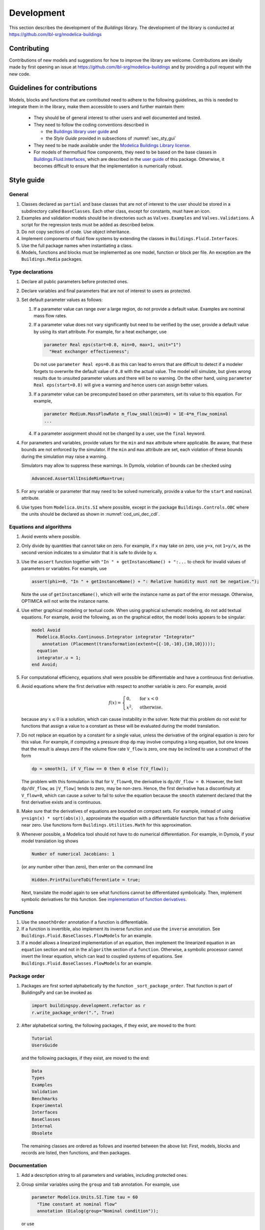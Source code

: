 .. _Development:

Development
===========

This section describes the development of the `Buildings` library.
The development of the library is conducted at https://github.com/lbl-srg/modelica-buildings

Contributing
------------

Contributions of new models and suggestions for how to improve the library are
welcome.
Contributions are ideally made by first opening an issue at https://github.com/lbl-srg/modelica-buildings
and by providing a pull request with the new code.

.. _sec_dev_gui_con:

Guidelines for contributions
----------------------------

Models, blocks and functions that are contributed need to adhere to the following guidelines, as this is needed to integrate them in the library, make them accessible to users and further maintain them:

 * They should be of general interest to other users and well documented and tested.
 * They need to follow the coding conventions described in

   - the `Buildings library user guide <https://simulationresearch.lbl.gov/modelica/releases/v9.1.1/help/Buildings_UsersGuide.html#Buildings.UsersGuide.Conventions>`_ and
   - the `Style Guide` provided in subsections of :numref:`sec_sty_gui`

 * They need to be made available under the `Modelica Buildings Library license <https://simulationresearch.lbl.gov/modelica/releases/v9.1.1/help/Buildings_UsersGuide.html#Buildings.UsersGuide.License>`_.
 * For models of thermofluid flow components, they need to be based on the base classes in
   `Buildings.Fluid.Interfaces <https://simulationresearch.lbl.gov/modelica/releases/v9.1.1/help/Buildings_Fluid_Interfaces.html>`_,
   which are described in the `user guide <https://simulationresearch.lbl.gov/modelica/releases/v9.1.1/help/Buildings_Fluid_Interfaces_UsersGuide.html#Buildings.Fluid.Interfaces.UsersGuide>`_ of this package.
   Otherwise, it becomes difficult to ensure that the implementation is numerically robust.

.. _sec_sty_gui:

Style guide
-----------

General
~~~~~~~

1. Classes declared as ``partial`` and base classes that are not of interest to the user
   should be stored in a subdirectory called ``BaseClasses``.
   Each other class, except for constants, must have an icon.
2. Examples and validation models should be in directories such as ``Valves.Examples`` and
   ``Valves.Validations``. A script for the regression tests must be added as described below.
3. Do not copy sections of code. Use object inheritance.
4. Implement components of fluid flow systems by extending the
   classes in ``Buildings.Fluid.Interfaces``.
5. Use the full package names when instantiating a class.
6. Models, functions and blocks must be implemented as
   one model, function or block per file. An exception are the ``Buildings.Media`` packages.

Type declarations
~~~~~~~~~~~~~~~~~

#. Declare all public parameters before protected ones.
#. Declare variables and final parameters that are not of interest to
   users as protected.
#. Set default parameter values as follows:

   #. If a parameter value can range over a large region, do not provide a
      default value. Examples are nominal mass flow rates.
   #. If a parameter value does not vary significantly but need to be verified
      by the user, provide a default value by using its start attribute.
      For example, for a heat exchanger, use

      .. code-block:: modelica

         parameter Real eps(start=0.8, min=0, max=1, unit="1")
           "Heat exchanger effectiveness";

      Do not use ``parameter Real eps=0.8`` as this can lead to errors
      that are difficult to detect if a modeler forgets to overwrite
      the default value of ``0.8`` with the actual value. The model will simulate,
      but gives wrong results due to unsuited parameter values and there will be no warning.
      On the other hand, using ``parameter Real eps(start=0.8)`` will give a warning
      and hence users can assign better values.

   #. If a parameter value can be precomputed based on other parameters,
      set its value to this equation. For example,

      .. code-block:: modelica

         parameter Medium.MassFlowRate m_flow_small(min=0) = 1E-4*m_flow_nominal
         ...

   #. If a parameter assignment should not be changed by a user,
      use the ``final`` keyword.

#. For parameters and variables, provide values for the ``min`` and
   ``max`` attribute where applicable.
   Be aware, that these bounds are not enforced by the simulator.
   If the ``min`` and ``max`` attribute are set, each violation of these bounds
   during the simulation may raise a warning.

   Simulators may allow to suppress these warnings. In Dymola, violation of
   bounds can be checked using

   .. code-block::

      Advanced.AssertAllInsideMinMax=true;

#. For any variable or parameter that may need to be solved numerically,
   provide a value for the ``start`` and ``nominal`` attribute.
#. Use types from ``Modelica.Units.SI`` where possible,
   except in the package ``Buildings.Controls.OBC`` where the units should be declared
   as shown in :numref:`cod_uni_dec_cdl`.

Equations and algorithms
~~~~~~~~~~~~~~~~~~~~~~~~

#. Avoid events where possible.
#. Only divide by quantities that cannot take on zero. For example, if
   ``x`` may take on zero, use ``y=x``, not ``1=y/x``, as the second
   version indicates to a simulator that it is safe to divide by ``x``.
#. Use the ``assert`` function together with ``"In " + getInstanceName() + ":...``
   to check for invalid values of parameters or variables. For example, use

   .. code-block:: modelica

      assert(phi>=0, "In " + getInstanceName() + ": Relative humidity must not be negative.");

   Note the use of ``getInstanceName()``, which will write the instance name as part of the error message.
   Otherwise, OPTIMICA will not write the instance name.
#. Use either graphical modeling or textual code. When using graphical
   schematic modeling, do not add textual equations. For example, avoid
   the following, as on the graphical editor, the model looks appears
   to be singular:

   .. code-block:: modelica

      model Avoid
        Modelica.Blocks.Continuous.Integrator integrator "Integrator"
          annotation (Placement(transformation(extent={{-10,-10},{10,10}})));
        equation
        integrator.u = 1;
      end Avoid;


#. For computational efficiency, equations shall were possible be
   differentiable and have a continuous first derivative.
#. Avoid equations where the first derivative with respect to another
   variable is zero. For example, avoid

   .. math::

      f(x) = \begin{cases}
        0, & \text{for } x < 0 \\
        x^2, & \text{otherwise.}
          \end{cases}

   because any :math:`x \le 0` is a solution, which
   can cause instability in the solver.
   Note that this problem do not exist for functions that assign a value
   to a constant as these will be evaluated during the model translation.
#. Do not replace an equation by a constant for a single value, unless
   the derivative of the original equation is zero for this value. For
   example, if computing a pressure drop ``dp`` may involve computing a
   long equation, but one knows that the result is always zero if the
   volume flow rate ``V_flow`` is zero, one may be inclined to use a
   construct of the form

   .. code-block:: modelica

      dp = smooth(1, if V_flow == 0 then 0 else f(V_flow));

   The problem with this formulation is that for ``V_flow=0``, the
   derivative is ``dp/dV_flow = 0``. However, the limit ``dp/dV_flow``,
   as ``|V_flow|`` tends to zero, may be non-zero. Hence, the first
   derivative has a discontinuity at ``V_flow=0``, which can cause a
   solver to fail to solve the equation because the ``smooth``
   statement declared that the first derivative exists and is
   continuous.
#. Make sure that the derivatives of equations are bounded on compact
   sets. For example, instead of using ``y=sign(x) * sqrt(abs(x))``,
   approximate the equation with a differentiable function that has a
   finite derivative near zero. Use functions form
   ``Buildings.Utilities.Math`` for this approximation.
#. Whenever possible, a Modelica tool should not have to do numerical
   differentiation. For example, in Dymola, if your model translation
   log shows

   .. code-block::

       Number of numerical Jacobians: 1

   (or any number other than zero), then enter on the command line

   .. code-block::

       Hidden.PrintFailureToDifferentiate = true;


   Next, translate the model again to see what functions cannot be
   differentiated symbolically. Then, implement symbolic derivatives for
   this function.
   See `implementation of function derivatives <https://github.com/lbl-srg/modelica-buildings/wiki/Function-Derivatives>`__.

Functions
~~~~~~~~~

1. Use the ``smoothOrder`` annotation if a function is differentiable.
2. If a function is invertible, also implement its inverse function and
   use the ``inverse`` annotation. See
   ``Buildings.Fluid.BaseClasses.FlowModels`` for an example.
3. If a model allows a linearized implementation of an equation, then
   implement the linearized equation in an ``equation`` section and not
   in the ``algorithm`` section of a ``function``. Otherwise, a symbolic
   processor cannot invert the linear equation, which can lead to
   coupled systems of equations. See
   ``Buildings.Fluid.BaseClasses.FlowModels`` for an example.

Package order
~~~~~~~~~~~~~

1. Packages are first sorted alphabetically by the function
   ``_sort_package_order``. That function is part of BuildingsPy
   and can be invoked as

   .. code-block:: python

      import buildingspy.development.refactor as r
      r.write_package_order(".", True)

2. After alphabetical sorting, the following packages, if they exist,
   are moved to the front:

   .. code-block:: modelica

      Tutorial
      UsersGuide

   and the following packages, if they exist, are moved to the end:

   .. code-block:: modelica

      Data
      Types
      Examples
      Validation
      Benchmarks
      Experimental
      Interfaces
      BaseClasses
      Internal
      Obsolete

   The remaining classes are ordered as follows and inserted between the above list:
   First, models, blocks and records are listed, then functions, and then packages.

Documentation
~~~~~~~~~~~~~

1.  Add a description string to all parameters and variables, including
    protected ones.
2.  Group similar variables using the ``group`` and ``tab`` annotation.
    For example, use

    .. code-block:: modelica

       parameter Modelica.Units.SI.Time tau = 60
         "Time constant at nominal flow"
         annotation (Dialog(group="Nominal condition"));

    or use

    .. code-block:: modelica

       parameter Types.Dynamics substanceDynamics=energyDynamics
         "Formulation of substance balance"
         annotation(Evaluate=true, Dialog(tab = "Assumptions", group="Dynamics"));

3.  Add model documentation to the ``info`` section. This applies to validation tests as well. To document
    equations, use the format

    .. code-block:: html

       <p>
       The polynomial has the form
       </p>
       <p align="center" style="font-style:italic;">
       y = a<sub>1</sub> + a<sub>2</sub> x + a<sub>3</sub> x<sup>2</sup> + ...,
       </p>
       <p>
       where <i>a<sub>1</sub></i> is ...

    To denote time derivatives, such as for mass flow rate,
    use ``<code>m&#775;</code>``.

    To refer to parameters of the model, use the ``<code>...</code>`` section as in

    .. code-block:: html

       To linearize the equation, set <code>linearize=true</code>.

    To format tables, use

    .. code-block:: html

       <p>
       <table summary="summary" border="1" cellspacing="0" cellpadding="2" style="border-collapse:collapse;">
       <tr><th>Header 1</th>       <th>Header 2</th>     </tr>
       <tr><td>Data 1</td>         <td>Data 2</td>       </tr>
       </table>
       </p>

    To include figures, place the figure into a directory in
    ``Buildings/Resources/Images/`` that has the same name as the full
    package. For example, use

    .. code:: html

       </p>
       <p align="center">
       <img alt="Image of ..."
       src="modelica://Buildings/Resources/Images/Fluid/FixedResistances/FixedResistanceDpM.png"/>
       </p>
       <p>


    To create new figures, put the source file for the figure,
    preferably in ``svg`` format, in the same directory as the ``png``
    file. ``svg`` files can be created with https://inkscape.org/, which
    works on any operating system. See for example the file in
    ``Resources/Images/Examples/Tutorial/SpaceCooling/schematics.svg``.
4.  Add author information to the ``revision`` section.
5.  Run a spell check.
6.  Start headings with ``<h4>``.
7.  Add hyperlinks to other models using their full name. For example,
    use

    .. code-block:: html

       See
       <a href="modelica://Buildings.Fluid.Sensors.Density">
       Buildings.Fluid.Sensors.Density</a>.

8.  Add a default component name, such as

    .. code-block:: modelica

       annotation(defaultComponentName="senDen", ...

    to objects that will be used as drag and drop elements, as this
    automatically assigns them this name.
9.  Keep the line length to no more than around 80 characters.
10. For complex packages, provide a User's Guide, and reference the
    User's Guide in ``Buildings.UsersGuide``.
11. Use the string ``fixme`` within development branches to mark passages
    that still need to be revised (e.g., to improve code or to fix bugs).
    Before merging a branch into the master, all ``fixme`` strings must
    be removed. Within the master branch, no ``fixme`` are allowed.
12. A suggested template for the documentation of classes is below.
    Except for the short introduction, the sections are optional.

    .. code-block:: html

       <p>
       A short introduction.
       </p>
       <h4>Main equations</h4>
       <p>
       xxx
       </p>
       <h4>Assumption and limitations</h4>
       <p>
       xxx
       </p>
       <h4>Typical use and important parameters</h4>
       <p>
       xxx
       </p>
       <h4>Options</h4>
       <p>
       xxx
       </p>
       <h4>Dynamics</h4>
       <p>
       Describe which states and dynamics are present in the model
       and which parameters may be used to influence them.
       This need not be added in partial classes.
       </p>
       <h4>Validation</h4>
       <p>
       Describe whether the validation was done using
       analytical validation, comparative model validation
       or empirical validation.
       </p>
       <h4>Implementation</h4>
       <p>
       xxx
       </p>
       <h4>References</h4>
       <p>
       Add references, if applicable.
       </p>

13. Always use lower case html tags.


Adding a new class
------------------

Adding a new class, such as a model or a function, is usually easiest by extending, or copying and modifying, an existing class.
In many cases, the similar component already exists.
In this situation, it is recommended to copy and modify a similar component.
If both components share a significant amount of similar code, then a base class should be introduced that implements the common code.
See for example `Buildings.Fluid.Sensors.BaseClasses.PartialAbsoluteSensor <https://simulationresearch.lbl.gov/modelica/releases/v9.1.1/help/Buildings_Fluid_Sensors_BaseClasses.html#Buildings.Fluid.Sensors.BaseClasses.PartialAbsoluteSensor>`_ which is shared by all sensors with one fluid port in the package
`Buildings.Fluid.Sensors <https://simulationresearch.lbl.gov/modelica/releases/v9.1.1/help/Buildings_Fluid_Sensors.html#Buildings.Fluid.Sensors>`_.

The next sections give guidance that is specific to the implementation of thermofluid flow devices, pressure drop models and control sequences.

Thermofluid flow device
~~~~~~~~~~~~~~~~~~~~~~~

To add a component of a thermofluid flow device, the package
`Buildings.Fluid.Interface <https://simulationresearch.lbl.gov/modelica/releases/v9.1.1/help/Buildings_Fluid_Interfaces.html>`_  contains basic classes that can be extended.
See `Buildings.Fluid.Interface.UsersGuide <https://simulationresearch.lbl.gov/modelica/releases/v9.1.1/help/Buildings_Fluid_Interfaces_UsersGuide.html#Buildings.Fluid.Interfaces.UsersGuide>`_ for a description of these classes.
Alternatively, simple models such as the models below may be used as a starting point for implementing new models for thermofluid flow devices:

`Buildings.Fluid.HeatExchangers.HeaterCooler_u <https://simulationresearch.lbl.gov/modelica/releases/v9.1.1/help/Buildings_Fluid_HeatExchangers.html#Buildings.Fluid.HeatExchangers.HeaterCooler_u>`_
  For a device that adds heat to a fluid stream.

`Buildings.Fluid.Humidifiers.Humidifier_u <https://simulationresearch.lbl.gov/modelica/releases/v9.1.1/help/Buildings_Fluid_Humidifiers.html#Buildings.Fluid.Humidifiers.Humidifier_u>`_
  For a device that adds humidity to a fluid stream.

`Buildings.Fluid.Chillers.Carnot_y <https://simulationresearch.lbl.gov/modelica/releases/v9.1.1/help/Buildings_Fluid_Chillers.html#Buildings.Fluid.Chillers.Carnot_y>`_
  For a device that exchanges heat between two fluid streams.

`Buildings.Fluid.MassExchangers.ConstantEffectiveness <https://simulationresearch.lbl.gov/modelica/releases/v9.1.1/help/Buildings_Fluid_MassExchangers.html#Buildings.Fluid.MassExchangers.ConstantEffectiveness>`_
  For a device that exchanges heat and humidity between two fluid streams.

.. _fig_merkel:

.. figure:: img/Merkel.*
   :width: 700px

   Schematic diagram of the cooling tower model based on the Merkel theory.

If models involve complex calculations, then these models are generally easiest to understand
for users if these calculations are in a separate block that then interfaces to the fluid flow model
using the above basic class. An example is the model `Buildings.Fluid.HeatExchangers.CoolingTowers.Merkel`
that will be released with Buildings 6.0.0.
:numref:`fig_merkel` shows the schematic diagram of the model. The block `per` in the figure implements the
thermodynamic calculations. The model shows that the cooling tower performance only depends on
the control signal `y`, the air inlet temperature `TAir`, the water inlet temperature `TWatIn` and the
water mass flow rate `mWat_flow`.

Pressure drop
~~~~~~~~~~~~~

When implementing equations for pressure drop, it is recommended
to expand the base class
`Buildings.Fluid.BaseClasses.PartialResistance <https://simulationresearch.lbl.gov/modelica/releases/v9.1.1/help/Buildings_Fluid_BaseClasses.html#Buildings.Fluid.BaseClasses.PartialResistance>`_.
Models should allow computing the flow resistance as a quadratic function
with regularization near zero as implemented in
`Buildings.Fluid.BaseClasses.FlowModels.basicFlowFunction_dp <https://simulationresearch.lbl.gov/modelica/releases/v9.1.1/help/Buildings_Fluid_BaseClasses_FlowModels.html#Buildings.Fluid.BaseClasses.FlowModels.basicFlowFunction_dp>`_ and in
`Buildings.Fluid.BaseClasses.FlowModels.basicFlowFunction_m_flow <https://simulationresearch.lbl.gov/modelica/releases/v9.1.1/help/Buildings_Fluid_BaseClasses_FlowModels.html#Buildings.Fluid.BaseClasses.FlowModels.basicFlowFunction_m_flow>`_.
The governing equation is

.. math::

   k = \frac{\dot m}{\sqrt{\Delta p}}

with regularization near zero to avoid that the limit
:math:`{d \dot m}/{d \Delta p}` tends to infinity as :math:`\dot m \to 0`,
as this can cause Newton-based solvers to stall.
For fixed flow resistances, :math:`k` is typically computed based on nominal
conditions such as :math:`k = \dot m_0/\sqrt{\Delta p_0}`,
where :math:`\dot m_0` is equal to the parameter ``m_flow_nominal`` and
:math:`\Delta p_0` is equal to the parameter ``dp_nominal.``

All pressure drop models should also provide a parameter that allows replacing
the equation by a linear model of the form

.. math::

   \dot m \, \dot m_0 = \bar k^2 \, \Delta p

.. note::

   Equations for pressure drop are implemented as a function of mass flow rate
   and not volume flow rate. For some models, this allows decoupling
   the mass flow balance from the energy balance.
   Otherwise, computing the mass flow distribution would require knowledge
   of the density, which may depend on temperature, and temperature is only
   known after solving the energy balance.

When implementing the pressure drop model, also provide means to

1. use homotopy, which should be used by default, and
2. disable the pressure-drop model.

Disabling the pressure-drop model allows, for example, a user to
set in a series connection of a heating coil and a cooling coil
the pressure drop of the heating coil to zero, and
to lump the pressure drop of the heating coil into the pressure drop model
of the cooling coil.
This often reduces the size of the system of nonlinear equations.

Control sequences using the Control Description Language
~~~~~~~~~~~~~~~~~~~~~~~~~~~~~~~~~~~~~~~~~~~~~~~~~~~~~~~~

To implement reusable control sequences, such as done within
the `OpenBuildingControl <https://obc.lbl.gov>`_ project, the
sequences need to comply with the
`specification of the Control Description Language <https://obc.lbl.gov/specification/cdl.html>`_.

The following rules need to be followed, in addition to the guidelines described in :numref:`sec_dev_gui_con`.


#. The naming of parameters, inputs, outputs and instances must follow the naming
   conventions in
   `Buildings.UsersGuide.Conventions <https://simulationresearch.lbl.gov/modelica/releases/v9.1.1/help/Buildings_UsersGuide.html#Buildings.UsersGuide.Conventions>`_.
   Avoid providing duplicate information in the instance name, for example if the block is within the ``Boilers`` package,
   the instance name must not contain ``boi``. Ensure that the instance name is unambiguous when viewed in a top level
   controller block.
   Consider whether the block can be used to control other equipment as well, and if so, make sure the instance name
   is also applicable for these applications.

#. Parameters that can be grouped together, such as parameters relating to temperature setpoints
   or to the configuration of the trim and respond logic, should be grouped together with the
   ``Dialog(group=STRING))`` annotation. See for example
   `G36_PR1.TerminalUnits.Controller <https://github.com/lbl-srg/modelica-buildings/blob/94d5919dbe1b2f2e317e7b69800f3b3ad07be930/Buildings/Controls/OBC/ASHRAE/G36_PR1/TerminalUnits/Controller.mo>`_.
   Do not use ``Dialog(tab=STRING))``, unless the parameter is declared with a default value
   and is of no interest to typical users.

#. In the source code, the instances must be ordered as follows:

     - First, list `Boolean` parameters,, then `Integer` parameters and then `Real` parameters.
     - Next, list inputs, then outputs, followed by blocks.
     - Protected instances are below all the public instances and follow the same instance ordering rules.
     - Within the above order, list scalar values before arrays,
       but prioritize groupings based on model specific similarities.

#. Each block must have a ``defaultComponentName`` annotation and a ``%name`` label placed above the icon.
   See for example line 13 in the `CDL.Logical.Sources.Constant <https://github.com/lbl-srg/modelica-buildings/blob/f2bb4670f66b6385b3081fc1fcd70e6c6a131323/Buildings/Controls/OBC/CDL/Logical/Sources/Constant.mo>`_
   block.

#. To aid readability, the formatting of the Modelica source code file must be consistent with other
   implemented blocks, e.g., use two spaces for indentation (no tabulators),
   assign each parameter value on a new line. It is recommended to add an empty line between instances.
   See for example
   `G36_PR1.AHUs.SingleZone.VAV.SetPoints.ExhaustDamper <https://github.com/lbl-srg/modelica-buildings/blob/94d5919dbe1b2f2e317e7b69800f3b3ad07be930/Buildings/Controls/OBC/ASHRAE/G36_PR1/AHUs/SingleZone/VAV/SetPoints/ExhaustDamper.mo>`_.

#. For parameters, where generally valid values can be provided, provide them
   as default values.

#. Add comments to all instances. The comments should be concise. The comments
   should not contain redundant information and must not contain hard coded parameters as those can change.
   If the functionality of an instance is obvious the developer may use
   comments that closely resemble the class names, such as "Logical And".

#. Each block must have an ``info`` section that explains its functionality.
   In this ``info`` section, names of ``parameters``, ``inputs`` and ``outputs``
   need to be referenced using the html ``<code>...</code>`` element.
   In the ``info`` section, units need to be provided in SI units, or in dual units. For SI units,
   use Kelvin for temperature *differences* and degree Celsius for actual temperatures.

#. For PI controllers, normalize the inputs for setpoint and measured value so
   that the control error is of the order of one.
   As control errors for temperature tracking are usually in the order of one,
   these need not be normalized. But for pressure differentials, which can be
   thousands of Pascal, normalization aids in providing reasonable control gains
   and it aids in tuning.

#. Never use an inequality comparison without a hysteresis or a time delay if the variable that is used in the inequality test
   is computed using an iterative solver, or is obtained from a measurement and hence can contain measurement noise.
   An exception is a sampled value because the output of a sampler remains constant until the next sampling instant.
   See :numref:`sec_bes_pra_con`.

#. CDL uses the following units, which also need to be used in controllers, including
   their parameters:

   =======================  =====  ============================
   Physical Quantity        Unit   Note
   =======================  =====  ============================
   Temperature              K      Use `displayUnit=degC`
   Temperature difference   K
   Volume flow rate         m3/s
   Mass flow rate           kg/s
   Pressure                 Pa     Use `displayUnit=bar`
   Pressure differential    Pa
   Relative humidity        1
   Range of control signal  1
   =======================  =====  ============================

   Hence, for example, a controller that takes as an input a temperature and a temperature difference
   and produces as an output a damper position signal, use a declaration such as shown in the code snippet below
   in which graphical annotations are omitted.

   .. code-block:: modelica
      :caption: Unit declaration for CDL.
      :name: cod_uni_dec_cdl

      Buildings.Controls.OBC.CDL.Interfaces.RealInput TZon(
        final unit="K",
        displayUnit="degC") "Measured zone air temperature";

      Buildings.Controls.OBC.CDL.Interfaces.RealInput dTSup(
        final unit="K") "Temperature difference supply air minus exhaust air";

      Buildings.Controls.OBC.CDL.Interfaces.RealOutput yDam(
        final min=0,
        final max=1,
        final unit="1") "Exhaust damper position";

   Conversion of these units to non-SI units can be done programmatically by tools that
   process CDL.

#. Units, quantities and value limits must be declared as ``final`` to avoid users to be able to change them, as
   a change in unit may cause the control logic to be incorrect.

#. If the block diagram does not fit into the drawing pane, enlarge the drawing pane rather
   than making the blocks smaller.

#. The size of the icon should be such that it provides a good fit for all the input and output interfaces. The minimum
   recommended icon size is 100 by a 100. If there are many interfaces the icon size should be extended in vertical direction.
   Icons should be symmetrical with reference to the grid origin. E.g, the default specification is

   .. code-block:: modelica

      Icon(
        coordinateSystem(
          preserveAspectRatio=true,
          extent={{-100,-100},{100,100}}))

#. For simple, small controllers, provide a unit test in a ``Validation`` or ``Examples`` package
   that is in the hierarchy one level below the implemented controller.
   See :numref:`sec_val` for unit test implementation.
   Because some control logic errors may only be noticed
   when used in a closed loop test,
   for equipment and system controllers, provide also closed loop examples that test the sequence
   for all modes of operation. If the closed loop examples include HVAC models, put them
   outside of the ``Buildings.Controls.OBC`` package.
   Make sure sequences are tested for all modes of operation, and as applicable, for winter, shoulder
   and summer days.

#. For general rules on validation models see :numref:`sec_val`. If there are multiple instances of
   the validated block, preferably list them together as opposed to far apart in the Modelica file.

#. Run the following command to detect various warnings, such as missing comments:

    .. code-block::

       $ node app.js -f Buildings/Controls/OBC/ASHRAE/PrimarySystem/{path to package} -o json -m cdl


.. _sec_val:

Validation and unit tests
-------------------------

The developer that introduces a new model, block or a function must:

1. Implement at least one example or validation model that serves as a unit test for each model, block and function,
   and run the unit tests.
   Unit tests should cover all branches of ``if-then`` constructs and
   all realistic operating modes of the system represented by the model.

2. In the `info` section of the validation model, describe to others the intent of the unit test.
   For example, an air handler unit controller test could describe
   "This model verifies that as the cooling load of the room increases, the controller
   first increases the mass flow rate setpoint and then reduces the supply temperature setpoint."

The validation models are part of automated unit tests as described at the
`unit tests wiki page <https://github.com/lbl-srg/modelica-buildings/wiki/Unit-Tests>`_.

For simple models, the validation can be against analytic solutions.
This is for example done in
`Buildings.Fluid.FixedResistances.PressureDrop <https://simulationresearch.lbl.gov/modelica/releases/v9.1.1/help/Buildings_Fluid_FixedResistances_Examples.html#Buildings.Fluid.FixedResistances.Examples.PressureDrop>`_
which uses a regression tests that checks the correct relation between mass flow rate and pressure drop.

For complex thermofluid flow devices, a comparative model validation needs to be done, for example
by comparing the result of the Modelica model against the results from EnergyPlus.
An example is
``Buildings.Fluid.HeatExchangers.CoolingTowers.Validation.MerkelEnergyPlus``.
For such validations, the following files also need to be added to the repository:

 - The EnergyPlus input data file. Please make sure it only requires a weather data file that already exists in the Buildings library.
 - A bash script called `run.sh` that

    1. runs the EnergyPlus model on Linux, and
    2. invokes a Python script that converts the EnergyPlus output file (see next item).

   This file will automatically be
   executed as part of the continuous integration testing.
 - A Python script that converts the EnergyPlus output file to the data file that can
   be read by the Modelica data reader.

See for example
`Buildings/Resources/Data/Fluid/HeatExchangers/CoolingTowers/Validation <https://github.com/lbl-srg/modelica-buildings/tree/master/Buildings/Resources/Data/Fluid/HeatExchangers/CoolingTowers/Validation/MerkelEnergyPlus>`_
for an implementation.
